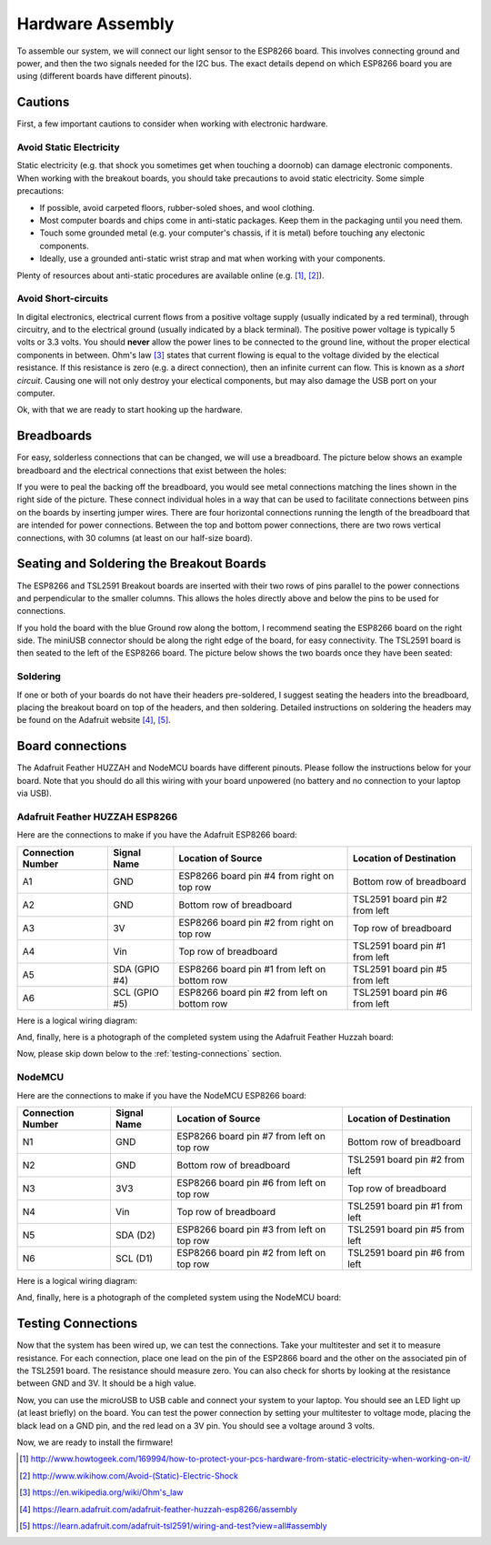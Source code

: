 .. _hardware-assembly:

Hardware Assembly
=================
To assemble our system, we will connect our light sensor to the ESP8266 board.
This involves connecting ground and power, and then the two signals needed for
the I2C bus. The exact details depend on which ESP8266 board you are using
(different boards have different pinouts).

Cautions
--------
First, a few important cautions to consider when working with electronic
hardware.

Avoid Static Electricity
~~~~~~~~~~~~~~~~~~~~~~~~
Static electricity (e.g. that shock you sometimes get when touching a doornob)
can damage electronic components. When working with the breakout boards, you
should take precautions to avoid static electricity. Some simple precautions:

* If possible, avoid carpeted floors, rubber-soled shoes, and wool clothing.
* Most computer boards and chips come in anti-static packages. Keep them in the
  packaging until you need them.
* Touch some grounded metal (e.g. your computer's chassis, if it is metal)
  before touching any electonic components.
* Ideally, use a grounded anti-static wrist strap and mat when working with
  your components.

Plenty of resources about anti-static procedures are available online
(e.g. [#]_, [#]_).

Avoid Short-circuits
~~~~~~~~~~~~~~~~~~~~
In digital electronics, electrical current flows from a positive voltage
supply (usually indicated by a red terminal), through circuitry, and to the
electrical ground (usually indicated by a black terminal). The positive power
voltage is typically 5 volts or 3.3 volts. You should **never** allow the power
lines to be connected to the ground line, without the proper electical
components in between. Ohm's law [#]_ states that current flowing is equal to the
voltage divided by the electical resistance. If this resistance is zero (e.g. a
direct connection), then an infinite current can flow. This is known as a
*short circuit*. Causing one will not only destroy your electical components,
but may also damage the USB port on your computer.

Ok, with that we are ready to start hooking up the hardware.

Breadboards
-----------
For easy, solderless connections that can be changed, we will use a breadboard.
The picture below shows an example breadboard and the electrical connections
that exist between the holes:

.. image:: _static/breadboard.png

If you were to peal the backing off the breadboard, you would see metal
connections matching the lines shown in the right side of the picture.
These connect individual holes in a way that can be used to facilitate
connections between pins on the boards by inserting jumper wires. There
are four horizontal connections running the length of the breadboard that
are intended for power connections. Between the top and bottom power
connections, there are two rows vertical connections, with 30 columns
(at least on our half-size board).

Seating and Soldering the Breakout Boards
-----------------------------------------
The ESP8266 and TSL2591 Breakout boards are inserted with their two rows of
pins parallel to the power connections and perpendicular to the smaller columns.
This allows the holes directly above and below the pins to be used for
connections.

If you hold the board with the blue Ground row along the bottom,
I recommend seating the ESP8266 board on the right side. The miniUSB
connector should be along the right edge of the board, for easy connectivity.
The TSL2591 board is then seated to the left of the ESP8266 board. The picture
below shows the two boards once they have been seated:

.. image:: _static/breadboard_with_breakouts.jpg

Soldering
~~~~~~~~~
If one or both of your boards do not have their headers pre-soldered, I suggest
seating the headers into the breadboard, placing the breakout board on top of the
headers, and then soldering. Detailed instructions on soldering the headers
may be found on the Adafruit website [#]_, [#]_.

Board connections
------------------
The Adafruit Feather HUZZAH and NodeMCU boards have different pinouts. Please
follow the instructions below for your board. Note that you should do all this
wiring with your board unpowered (no battery and no connection to your laptop
via USB).


Adafruit Feather HUZZAH ESP8266
~~~~~~~~~~~~~~~~~~~~~~~~~~~~~~~
Here are the connections to make if you have the Adafruit ESP8266 board:

+------------+-------------+----------------------+--------------------------+
| Connection | Signal Name | Location of Source   | Location of Destination  |
| Number     |             |                      |                          |
+============+=============+======================+==========================+
|   A1       | GND         | ESP8266 board        | Bottom row of breadboard |
|            |             | pin #4 from right    |                          |
|	     |             | on top row           |                          |
+------------+-------------+----------------------+--------------------------+
|   A2       | GND         | Bottom row of        | TSL2591 board            |
|            |             | breadboard           | pin #2 from left         |
+------------+-------------+----------------------+--------------------------+
|   A3       | 3V          | ESP8266 board        | Top row of breadboard    |
|            |             | pin #2 from right on |                          |
|            |             | top row              |                          |
+------------+-------------+----------------------+--------------------------+
|   A4       | Vin         | Top row of           | TSL2591 board            |
|            |             | breadboard           | pin #1 from left         |
+------------+-------------+----------------------+--------------------------+
|   A5       | SDA         | ESP8266 board        | TSL2591 board            |
|            | (GPIO #4)   | pin  #1 from left    | pin #5 from left         |
|            |             | on bottom row        |                          |
+------------+-------------+----------------------+--------------------------+
|   A6       | SCL         | ESP8266 board        | TSL2591 board            |
|            | (GPIO #5)   | pin  #2 from left    | pin #6 from left         |
|            |             | on bottom row        |                          |
+------------+-------------+----------------------+--------------------------+

Here is a logical wiring diagram:

.. image:: _static/huzzah_wiring.png

And, finally, here is a photograph of the completed system using the Adafruit
Feather Huzzah board:

.. image:: _static/lighting-app-esp8266.png

Now, please skip down below to the :ref:`testing-connections` section.

NodeMCU
~~~~~~~
Here are the connections to make if you have the NodeMCU ESP8266 board:

+------------+-------------+----------------------+--------------------------+
| Connection | Signal Name | Location of Source   | Location of Destination  |
| Number     |             |                      |                          |
+============+=============+======================+==========================+
|   N1       | GND         | ESP8266 board        | Bottom row of breadboard |
|            |             | pin #7 from left     |                          |
|	     |             | on top row           |                          |
+------------+-------------+----------------------+--------------------------+
|   N2       | GND         | Bottom row of        | TSL2591 board            |
|            |             | breadboard           | pin #2 from left         |
+------------+-------------+----------------------+--------------------------+
|   N3       | 3V3         | ESP8266 board        | Top row of breadboard    |
|            |             | pin #6 from left on  |                          |
|            |             | top row              |                          |
+------------+-------------+----------------------+--------------------------+
|   N4       | Vin         | Top row of           | TSL2591 board            |
|            |             | breadboard           | pin #1 from left         |
+------------+-------------+----------------------+--------------------------+
|   N5       | SDA         | ESP8266 board        | TSL2591 board            |
|            | (D2)        | pin #3 from left     | pin #5 from left         |
|            |             | on top row           |                          |
+------------+-------------+----------------------+--------------------------+
|   N6       | SCL         | ESP8266 board        | TSL2591 board            |
|            | (D1)        | pin #2 from left     | pin #6 from left         |
|            |             | on top row           |                          |
+------------+-------------+----------------------+--------------------------+

Here is a logical wiring diagram:

.. image:: _static/nodemcu_wiring.png

And, finally, here is a photograph of the completed system using the NodeMCU
board:

.. image:: _static/nodemcu_photo.png

	   
.. _testing-connections:

Testing Connections
--------------------
Now that the system has been wired up, we can test the connections. Take your
multitester and set it to measure resistance. For each connection, place one
lead on the pin of the ESP2866 board and the other on the associated pin of
the TSL2591 board. The resistance should measure zero. You can also check for
shorts by looking at the resistance between GND and 3V. It should be a high
value.

Now, you can use the microUSB to USB cable and connect your system to your
laptop. You should see an LED light up (at least briefly) on the board. You
can test the power connection by setting your multitester to voltage mode,
placing the black lead on a GND pin, and the red lead on a 3V pin. You should
see a voltage around 3 volts.

Now, we are ready to install the firmware!



.. [#] http://www.howtogeek.com/169994/how-to-protect-your-pcs-hardware-from-static-electricity-when-working-on-it/

.. [#] http://www.wikihow.com/Avoid-(Static)-Electric-Shock

.. [#] https://en.wikipedia.org/wiki/Ohm's_law

.. [#] https://learn.adafruit.com/adafruit-feather-huzzah-esp8266/assembly

.. [#] https://learn.adafruit.com/adafruit-tsl2591/wiring-and-test?view=all#assembly

       
